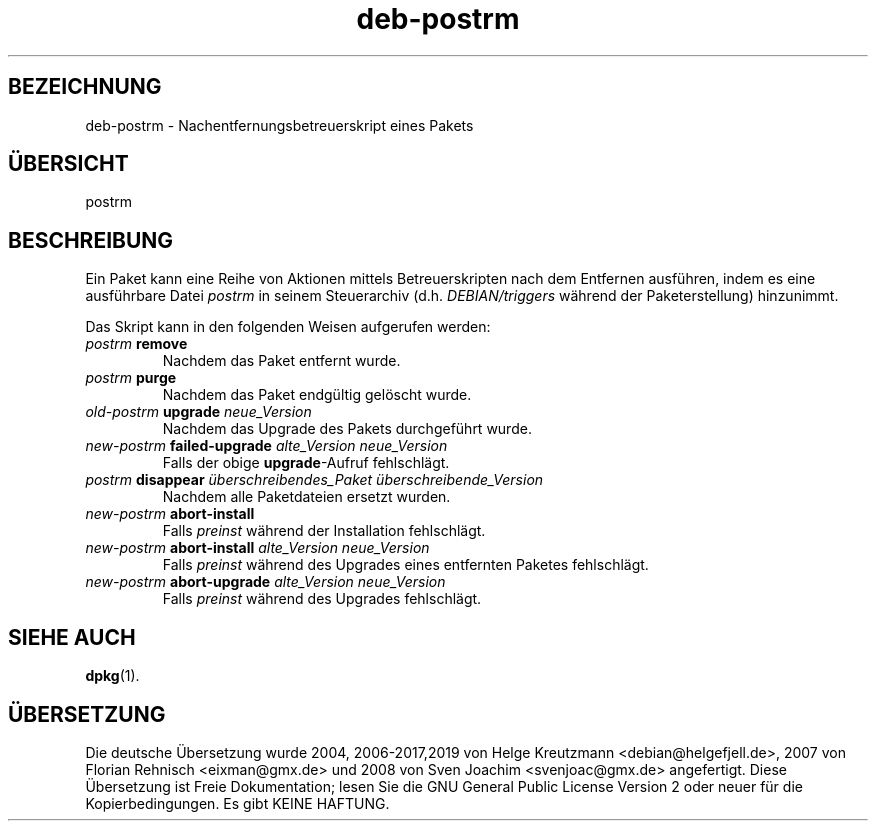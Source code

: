 .\" dpkg manual page - deb-postrm(5)
.\"
.\" Copyright © 2016 Guillem Jover <guillem@debian.org>
.\"
.\" This is free software; you can redistribute it and/or modify
.\" it under the terms of the GNU General Public License as published by
.\" the Free Software Foundation; either version 2 of the License, or
.\" (at your option) any later version.
.\"
.\" This is distributed in the hope that it will be useful,
.\" but WITHOUT ANY WARRANTY; without even the implied warranty of
.\" MERCHANTABILITY or FITNESS FOR A PARTICULAR PURPOSE.  See the
.\" GNU General Public License for more details.
.\"
.\" You should have received a copy of the GNU General Public License
.\" along with this program.  If not, see <https://www.gnu.org/licenses/>.
.
.\"*******************************************************************
.\"
.\" This file was generated with po4a. Translate the source file.
.\"
.\"*******************************************************************
.TH deb\-postrm 5 %RELEASE_DATE% %VERSION% dpkg\-Programmsammlung
.nh
.SH BEZEICHNUNG
deb\-postrm \- Nachentfernungsbetreuerskript eines Pakets
.
.SH ÜBERSICHT
postrm
.
.SH BESCHREIBUNG
Ein Paket kann eine Reihe von Aktionen mittels Betreuerskripten nach dem
Entfernen ausführen, indem es eine ausführbare Datei \fIpostrm\fP in seinem
Steuerarchiv (d.h. \fIDEBIAN/triggers\fP während der Paketerstellung)
hinzunimmt.
.PP
Das Skript kann in den folgenden Weisen aufgerufen werden:
.TP 
\fIpostrm\fP \fBremove\fP
Nachdem das Paket entfernt wurde.
.TP 
\fIpostrm\fP \fBpurge\fP
Nachdem das Paket endgültig gelöscht wurde.
.TP 
\fIold\-postrm\fP \fBupgrade\fP \fIneue_Version\fP
Nachdem das Upgrade des Pakets durchgeführt wurde.
.TP 
\fInew\-postrm \fP\fBfailed\-upgrade\fP\fI alte_Version neue_Version\fP
Falls der obige \fBupgrade\fP\-Aufruf fehlschlägt.
.TP 
\fIpostrm\fP \fBdisappear\fP \fIüberschreibendes_Paket\fP \fIüberschreibende_Version\fP
Nachdem alle Paketdateien ersetzt wurden.
.TP 
\fInew\-postrm\fP \fBabort\-install\fP
Falls \fIpreinst\fP während der Installation fehlschlägt.
.TP 
\fInew\-postrm\fP \fBabort\-install\fP \fIalte_Version neue_Version\fP
Falls \fIpreinst\fP während des Upgrades eines entfernten Paketes fehlschlägt.
.TP 
\fInew\-postrm\fP \fBabort\-upgrade\fP \fIalte_Version neue_Version\fP
Falls \fIpreinst\fP während des Upgrades fehlschlägt.
.
.SH "SIEHE AUCH"
\fBdpkg\fP(1).
.SH ÜBERSETZUNG
Die deutsche Übersetzung wurde 2004, 2006-2017,2019 von Helge Kreutzmann
<debian@helgefjell.de>, 2007 von Florian Rehnisch <eixman@gmx.de> und
2008 von Sven Joachim <svenjoac@gmx.de>
angefertigt. Diese Übersetzung ist Freie Dokumentation; lesen Sie die
GNU General Public License Version 2 oder neuer für die Kopierbedingungen.
Es gibt KEINE HAFTUNG.
